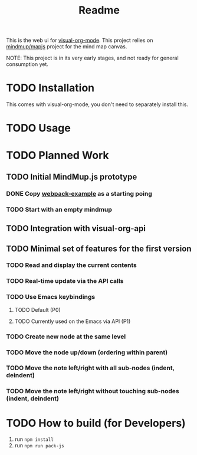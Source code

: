 #+TITLE: Readme
#+OPTIONS: todo:t


This is the web ui for [[https://github.com/hakanserce/visual-org-mode][visual-org-mode]]. This project relies on [[https://github.com/mindmup/mapjs][mindmup/mapjs]] project for the mind map canvas.


NOTE: This project is in its very early stages, and not ready for general consumption yet.

* TODO Installation
This comes with visual-org-mode, you don't need to separately install this.

* TODO Usage

* TODO Planned Work

** TODO Initial MindMup.js prototype

*** DONE Copy [[https://github.com/mindmup/mapjs-webpack-example][webpack-example]] as a starting poing

*** TODO Start with an empty mindmup

** TODO Integration with visual-org-api

** TODO Minimal set of features for the first version

*** TODO Read and display the current contents

*** TODO Real-time update via the API calls

*** TODO Use Emacs keybindings

**** TODO Default (P0)

**** TODO Currently used on the Emacs via API (P1)

*** TODO Create new node at the same level

*** TODO Move the node up/down (ordering within parent)

*** TODO Move the note left/right with all sub-nodes (indent, deindent)
*** TODO Move the note left/right without touching sub-nodes (indent, deindent)
* TODO How to build (for Developers)
1. run ~npm install~
2. run ~npm run pack-js~
